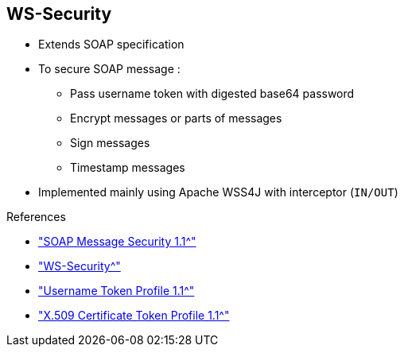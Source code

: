 :scrollbar:
:data-uri:
:linkattrs:
:noaudio:

== WS-Security

* Extends SOAP specification
* To secure SOAP message :
** Pass username token with digested base64 password
** Encrypt messages or parts of messages
** Sign messages
** Timestamp messages

* Implemented mainly using Apache WSS4J with interceptor (`IN/OUT`)

.References
* link:https://www.oasis-open.org/committees/download.php/16790/wss-v1.1-spec-os-SOAPMessageSecurity.pdf["SOAP Message Security 1.1^"]
* link:http://cxf.apache.org/docs/ws-security.html["WS-Security^"]
* link:http://www.oasis-open.org/committees/download.php/16782/wss-v1.1-spec-os-UsernameTokenProfile.pdf["Username Token Profile 1.1^"]
* link:http://www.oasis-open.org/committees/download.php/16785/wss-v1.1-spec-os-x509TokenProfile.pdf["X.509 Certificate Token Profile 1.1^"]

ifdef::showscript[]

Transcript:

The Web Service Security, or WS-Security, specification provides SOAP extensions that you can use when building secure web services to implement message content integrity and confidentiality. The security can be designed using a variety of security models, including PKI, Kerberos, and SSL, as well as a variety of security token formats, encryption technologies, and signature formats.

The WS-Security specification is mainly implemented within the Apache CXF framework using the Apache WSS4J project and WSS4J interceptors. These are placed in the chain of the CXF interceptors into the incoming or outgoing flow.

The WS-Security specification provides three main security mechanisms:

* The ability to send a security token, also known as a username token, with a digested or base64 password. The token can be associated with a timestamp and a time-to-live value.
* Message integrity, where messages are signed and digested.
* Message confidentiality using an encryption algorithm.

The username token is defined as clear text within the XML SOAP header. If you require a Kerberos or X509 token instead, use a binary format with a specific encoding and decoding.

endif::showscript[]
